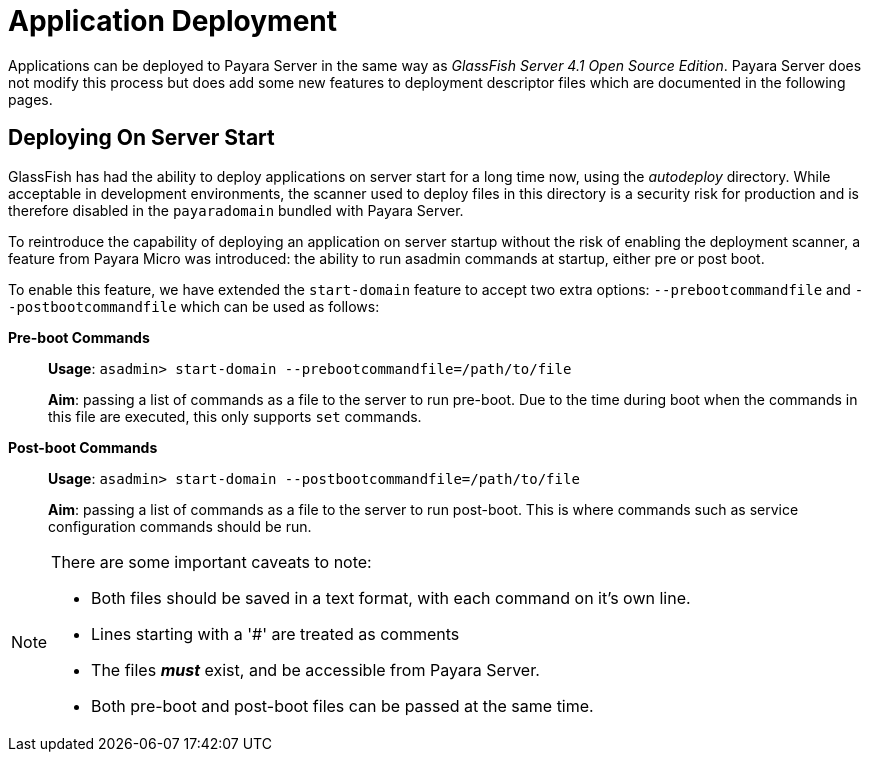 [[application-deployment]]
= Application Deployment

Applications can be deployed to Payara Server in the same way as 
_GlassFish Server 4.1 Open Source Edition_. Payara Server does not modify
this process but does add some new features to deployment descriptor files
which are documented in the following pages.

== Deploying On Server Start
GlassFish has had the ability to deploy applications on server start for a long
time now, using the _autodeploy_ directory. While acceptable in development
environments, the scanner used to deploy files in this directory is a security
risk for production and is therefore disabled in the `payaradomain` bundled with
Payara Server.

To reintroduce the capability of deploying an application on server startup
without the risk of enabling the deployment scanner, a feature from Payara Micro
was introduced: the ability to run asadmin commands at startup, either pre or
post boot.

To enable this feature, we have extended the `start-domain` feature to accept
two extra options: `--prebootcommandfile` and `--postbootcommandfile` which can
be used as follows:

*Pre-boot Commands*::
*Usage*: `asadmin> start-domain --prebootcommandfile=/path/to/file`
+
*Aim*: passing a list of commands as a file to the server to run pre-boot.
Due to the time during boot when the commands in this file are executed, this
only supports `set` commands.

*Post-boot Commands*::
*Usage*: `asadmin> start-domain --postbootcommandfile=/path/to/file`
+
*Aim*: passing a list of commands as a file to the server to run post-boot.
This is where commands such as service configuration commands should be run.

[NOTE]
====
There are some important caveats to note:

* Both files should be saved in a text format, with each command on it's own line.
* Lines starting with a '#' are treated as comments
* The files *_must_* exist, and be accessible from Payara Server.
* Both pre-boot and post-boot files can be passed at the same time.
====
